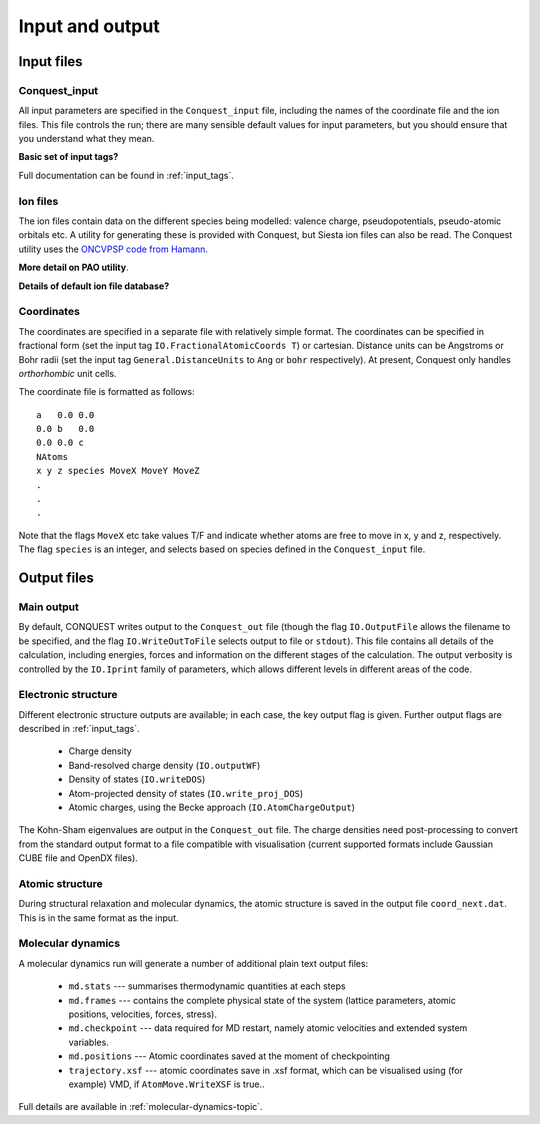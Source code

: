 .. _input-output:

================
Input and output
================

Input files
-----------

Conquest_input
++++++++++++++
All input parameters are specified in the ``Conquest_input`` file,
including the names of the coordinate file and the ion files.  This
file controls the run; there are many sensible default values for
input parameters, but you should ensure that you understand what
they mean.

**Basic set of input tags?**

Full documentation can be found in :ref:`input_tags`.

Ion files
+++++++++

The ion files contain data on the different species being modelled:
valence charge, pseudopotentials, pseudo-atomic orbitals etc.  A
utility for generating these is provided with Conquest, but Siesta ion
files can also be read.  The Conquest utility uses the `ONCVPSP code
from Hamann <http://http://www.mat-simresearch.com>`_.

**More detail on PAO utility**.

**Details of default ion file database?**

.. _coordinate-file:
  
Coordinates
+++++++++++

The coordinates are specified in a separate file with relatively
simple format.  The coordinates can be specified in fractional form
(set the input tag ``IO.FractionalAtomicCoords T``) or cartesian.
Distance units can be Angstroms or Bohr radii (set the input tag
``General.DistanceUnits`` to ``Ang`` or ``bohr`` respectively).  At present,
Conquest only handles *orthorhombic* unit cells.

The coordinate file is formatted as follows:

::
   
   a   0.0 0.0
   0.0 b   0.0
   0.0 0.0 c
   NAtoms
   x y z species MoveX MoveY MoveZ
   .
   .
   .

Note that the flags ``MoveX`` etc take values T/F and indicate whether
atoms are free to move in x, y and z, respectively.  The flag
``species`` is an integer, and selects based on species defined in the
``Conquest_input`` file.

Output files
------------

Main output
+++++++++++

By default, CONQUEST writes output to the ``Conquest_out`` file
(though the flag ``IO.OutputFile`` allows the filename to be
specified, and the flag ``IO.WriteOutToFile`` selects output to file
or ``stdout``).  This file contains all details of the calculation,
including energies, forces and information on the different stages of
the calculation.  The output verbosity is controlled by the
``IO.Iprint`` family of parameters, which allows different levels in
different areas of the code.

Electronic structure
++++++++++++++++++++

Different electronic structure outputs are available; in each case,
the key output flag is given.  Further output flags are described in :ref:`input_tags`.

  * Charge density
  * Band-resolved charge density (``IO.outputWF``)
  * Density of states (``IO.writeDOS``)
  * Atom-projected density of states (``IO.write_proj_DOS``)
  * Atomic charges, using the Becke approach (``IO.AtomChargeOutput``)

The Kohn-Sham eigenvalues are output in the ``Conquest_out`` file.
The charge densities need post-processing to convert from the
standard output format to a file compatible with visualisation
(current supported formats include Gaussian CUBE file and OpenDX
files).

Atomic structure
++++++++++++++++

During structural relaxation and molecular dynamics, the atomic
structure is saved in the output file ``coord_next.dat``.  This is in
the same format as the input.

.. _io_md:

Molecular dynamics
++++++++++++++++++

A molecular dynamics run will generate a number of additional plain text output
files:

  * ``md.stats`` --- summarises thermodynamic quantities at each steps
  * ``md.frames`` --- contains the complete physical state of the system (lattice
    parameters, atomic positions, velocities, forces, stress).
  * ``md.checkpoint`` --- data required for MD restart, namely atomic velocities
    and extended system variables.
  * ``md.positions`` --- Atomic coordinates saved at the moment of checkpointing
  * ``trajectory.xsf`` --- atomic coordinates save in .xsf format, which can be
    visualised using (for example) VMD, if ``AtomMove.WriteXSF`` is true..

Full details are available in :ref:`molecular-dynamics-topic`.

